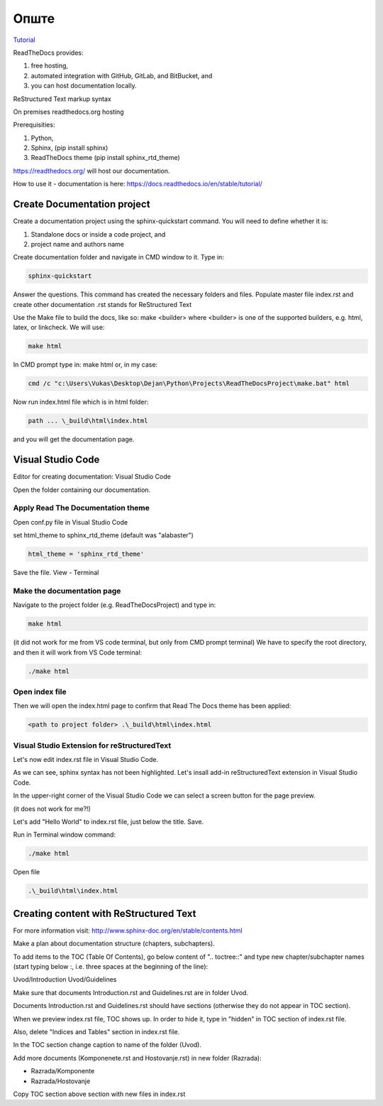 Опште
+++++++++++++

`Tutorial <https://www.youtube.com/watch?v=vFAkt_N6yuk&list=PLPDCBPbzk1AYghqYazE7Cxt3p7edml8I7&index=1>`_

ReadTheDocs provides:

#. free hosting,
#. automated integration with GitHub, GitLab, and BitBucket, and
#. you can host documentation locally.

ReStructured Text markup syntax

On premises readthedocs.org hosting

Prerequisities:

#. Python,
#. Sphinx, (pip install sphinx)
#. ReadTheDocs theme (pip install sphinx_rtd_theme)

https://readthedocs.org/ will host our documentation.

How to use it - documentation is here: https://docs.readthedocs.io/en/stable/tutorial/

Create Documentation project
=============================

Create a documentation project using the sphinx-quickstart command.
You will need to define whether it is:

#. Standalone docs or inside a code project, and
#. project name and authors name

Create documentation folder and navigate in CMD window to it.
Type in:

.. code-block::
    
    sphinx-quickstart

Answer the questions.
This command has created the necessary folders and files.
Populate master file index.rst and create other documentation
.rst stands for ReStructured Text

Use the Make file to build the docs, like so:
make <builder>
where <builder> is one of the supported builders, e.g. html, latex, or linkcheck.
We will use:

.. code-block::

    make html

In CMD prompt type in:
make html
or, in my case: 

.. code-block::

    cmd /c "c:\Users\Vukas\Desktop\Dejan\Python\Projects\ReadTheDocsProject\make.bat" html

Now run index.html file which is in html folder:

.. code-block::

    path ... \_build\html\index.html

and you will get the documentation page.

Visual Studio Code
====================

Editor for creating documentation: Visual Studio Code

Open the folder containing our documentation.

Apply Read The Documentation theme
-------------------------------------

Open conf.py file in Visual Studio Code

set html_theme to sphinx_rtd_theme (default was "alabaster")

.. code-block::

    html_theme = 'sphinx_rtd_theme'

Save the file.
View - Terminal

Make the documentation page
------------------------------

Navigate to the project folder (e.g. ReadTheDocsProject) and type in:

.. code-block::

    make html

(it did not work for me from VS code terminal, but only from CMD prompt terminal)
We have to specify the root directory, and then it will work from VS Code terminal:

.. code-block::

    ./make html

Open index file
-----------------

Then we will open the index.html page to confirm that Read The Docs theme has been applied:

.. code-block::

    <path to project folder> .\_build\html\index.html

Visual Studio Extension for reStructuredText
---------------------------------------------

Let's now edit index.rst file in Visual Studio Code.

As we can see, sphinx syntax has not been highlighted. Let's insall add-in reStructuredText extension in Visual Studio Code.

In the upper-right corner of the Visual Studio Code we can select a screen button for the page preview.

(it does not work for me?!)

Let's add "Hello World" to index.rst file, just below the title. Save.

Run in Terminal window command:

.. code-block::

    ./make html

Open file

.. code-block::

    .\_build\html\index.html

Creating content with ReStructured Text
========================================

For more information visit: http://www.sphinx-doc.org/en/stable/contents.html

Make a plan about documentation structure (chapters, subchapters).

To add items to the TOC (Table Of Contents), go below content of ".. toctree::" and type new chapter/subchapter names (start typing below :, i.e. three spaces at the beginning of the line):

Uvod/Introduction
Uvod/Guidelines

Make sure that documents Introduction.rst and Guidelines.rst are in folder Uvod.

Documents Introduction.rst and Guidelines.rst should have sections (otherwise they do not appear in TOC section).

When we preview index.rst file, TOC shows up. In order to hide it, type in "hidden" in TOC section of index.rst file.

Also, delete "Indices and Tables" section in index.rst file.

In the TOC section change caption to name of the folder (Uvod).

Add more documents (Komponenete.rst and Hostovanje.rst) in new folder (Razrada):

* Razrada/Komponente
* Razrada/Hostovanje

Copy TOC section above section with new files in index.rst